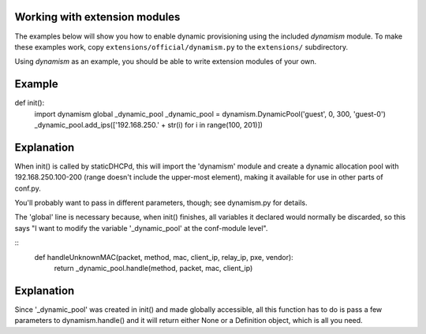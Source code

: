 

Working with extension modules
------------------------------
The examples below will show you how to enable dynamic provisioning using the
included `dynamism` module. To make these examples work, copy
``extensions/official/dynamism.py`` to the ``extensions/`` subdirectory.

Using `dynamism` as an example, you should be able to write extension modules of
your own.




Example
------------------------------
def init():
    import dynamism
    global _dynamic_pool
    _dynamic_pool = dynamism.DynamicPool('guest', 0, 300, 'guest-0')
    _dynamic_pool.add_ips(['192.168.250.' + str(i) for i in range(100, 201)])
    
Explanation
--------------------
When init() is called by staticDHCPd, this will import the 'dynamism' module
and create a dynamic allocation pool with 192.168.250.100-200 (range doesn't
include the upper-most element), making it available for use in other parts of
conf.py.

You'll probably want to pass in different parameters, though; see dynamism.py
for details.

The 'global' line is necessary because, when init() finishes, all variables it
declared would normally be discarded, so this says "I want to modify the variable
'_dynamic_pool' at the conf-module level".





::
    def handleUnknownMAC(packet, method, mac, client_ip, relay_ip, pxe, vendor):
        return _dynamic_pool.handle(method, packet, mac, client_ip)
        
Explanation
--------------------
Since '_dynamic_pool' was created in init() and made globally accessible, all
this function has to do is pass a few parameters to dynamism.handle() and it
will return either None or a Definition object, which is all you need.
